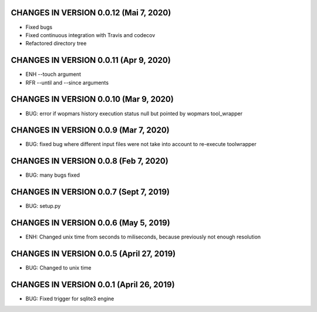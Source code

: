 CHANGES IN VERSION 0.0.12 (Mai 7, 2020)
--------------------------------------------------

- Fixed bugs
- Fixed continuous integration with Travis and codecov
- Refactored directory tree

CHANGES IN VERSION 0.0.11 (Apr 9, 2020)
--------------------------------------------------

- ENH --touch argument
- RFR --until and --since arguments

CHANGES IN VERSION 0.0.10 (Mar 9, 2020)
--------------------------------------------------

- BUG: error if wopmars history execution status null but pointed by wopmars tool_wrapper

CHANGES IN VERSION 0.0.9 (Mar 7, 2020)
--------------------------------------------------

- BUG: fixed bug where different input files were not take into account to re-execute toolwrapper

CHANGES IN VERSION 0.0.8 (Feb 7, 2020)
--------------------------------------------------

- BUG: many bugs fixed

CHANGES IN VERSION 0.0.7 (Sept 7, 2019)
--------------------------------------------------

- BUG: setup.py

CHANGES IN VERSION 0.0.6 (May 5, 2019)
--------------------------------------------------

- ENH: Changed unix time from seconds to miliseconds, because previously not enough resolution

CHANGES IN VERSION 0.0.5 (April 27, 2019)
--------------------------------------------------

- BUG: Changed to unix time

CHANGES IN VERSION 0.0.1 (April 26, 2019)
--------------------------------------------------

- BUG: Fixed trigger for sqlite3 engine


